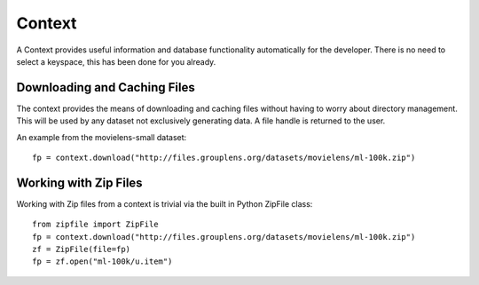 Context
=======

A Context provides useful information and database functionality automatically for the developer.  There is no need to select a keyspace, this has been done for you already.


Downloading and Caching Files
------------------------------

The context provides the means of downloading and caching files without having to worry about directory management.  This will be used by any dataset not exclusively generating data.  A file handle is returned to the user.

An example from the movielens-small dataset::

    fp = context.download("http://files.grouplens.org/datasets/movielens/ml-100k.zip")


Working with Zip Files
------------------------

Working with Zip files from a context is trivial via the built in Python ZipFile class::

    from zipfile import ZipFile
    fp = context.download("http://files.grouplens.org/datasets/movielens/ml-100k.zip")
    zf = ZipFile(file=fp)
    fp = zf.open("ml-100k/u.item")

